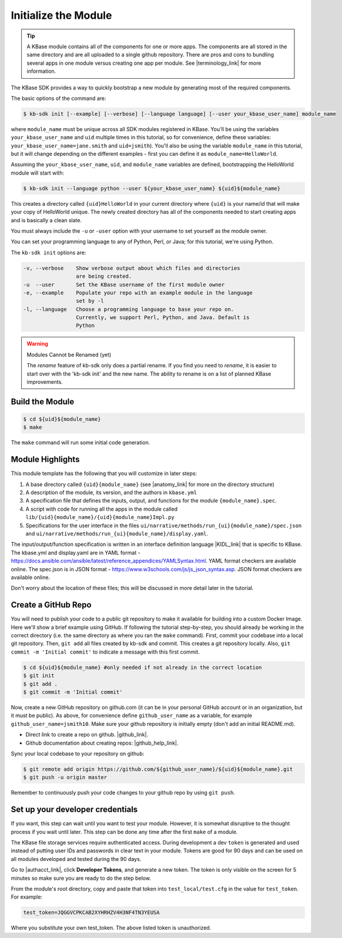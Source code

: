 Initialize the Module
=====================

.. tip::

   A KBase module contains all of the components for one or more apps. The components are all stored in
   the same directory and are all uploaded to a single github repository. There are pros and cons to 
   bundling several apps in one module versus
   creating one app per module. See |terminology_link| for more information. 


The KBase SDK provides a way to quickly bootstrap a new module by generating most of the required components.

The basic options of the command are:

.. code-block:: bash

    $ kb-sdk init [--example] [--verbose] [--language language] [--user your_kbase_user_name] module_name

where ``module_name`` must be unique across all SDK modules registered in KBase. You'll be using the variables 
``your_kbase_user_name`` and ``uid`` multiple times in this tutorial, so for convenience, define these 
variables: ``your_kbase_user_name=jane.smith`` and ``uid=jsmith``). You'll also be using the variable ``module_name`` in this tutorial, but it will change depending on the different examples - first you can define it as ``module_name=HelloWorld``.

Assuming the ``your_kbase_user_name``, ``uid``, and ``module_name`` variables are defined, bootstrapping the HelloWorld module will start with:

.. code-block:: bash

    $ kb-sdk init --language python --user ${your_kbase_user_name} ${uid}${module_name}

This creates a directory called ``{uid}HelloWorld`` in your current directory where ``{uid}`` is your name/id 
that will make your copy of HelloWorld unique. The newly created directory has all of 
the components needed to start creating apps and is basically a clean slate.  


You must always include the ``-u`` or ``-user`` option with your username to set yourself as the module owner.

You can set your programming language to any of Python, Perl, or Java; for this tutorial, we're using Python.

The ``kb-sdk init`` options are:

.. code:: bash

    -v, --verbose    Show verbose output about which files and directories
                     are being created.
    -u  --user       Set the KBase username of the first module owner
    -e, --example    Populate your repo with an example module in the language
                     set by -l
    -l, --language   Choose a programming language to base your repo on.
                     Currently, we support Perl, Python, and Java. Default is
                     Python

.. warning:: Modules Cannot be Renamed (yet)

	The *rename* feature of kb-sdk only does a partial rename. If you find you need to *rename*, it is easier
	to start over with the 'kb-sdk init' and the new name. The ability to rename is on a list of planned 
	KBase improvements.  

Build the Module
---------------------

.. code-block:: bash

    $ cd ${uid}${module_name}
    $ make

The ``make`` command will run some initial code generation.

Module Highlights
---------------------

This module template has the following that you will customize in later steps:

#. A base directory called ``{uid}{module_name}`` (see |anatomy_link| for more on the directory structure)
#. A description of the module, its version, and the authors in ``kbase.yml``
#. A specification file that defines the inputs, output, and functions for the module ``{module_name}.spec``. 
#. A script with code for running all the apps in the module called ``lib/{uid}{module_name}/{uid}{module_name}Impl.py``
#. Specifications for the user interface in the files ``ui/narrative/methods/run_{ui}{module_name}/spec.json`` and ``ui/narrative/methods/run_{ui}{module_name}/display.yaml``. 

The input/output/function specification is written in an interface definition language |KIDL_link|  
that is specific to KBase. The kbase.yml and display.yaml are in 
YAML format - https://docs.ansible.com/ansible/latest/reference_appendices/YAMLSyntax.html. YAML format checkers are available online. 
The spec.json is in JSON format - https://www.w3schools.com/js/js_json_syntax.asp. JSON format checkers are available online.

Don't worry about the location of these files; this will be discussed in more detail later in the tutorial.

Create a GitHub Repo
---------------------

You will need to publish your code to a public git repository to make it available for building into a custom Docker Image.  Here we'll show a brief example using GitHub.  If following the tutorial step-by-step, you should already be working in the correct directory (i.e. the same directory as where you ran the ``make`` command). First, commit your codebase into a local git repository. Then, ``git add`` all files created by kb-sdk and commit. This creates a git repository locally. Also, ``git commit -m 'Initial commit'`` to indicate a message with this first commit.

.. code:: bash

    $ cd ${uid}${module_name} #only needed if not already in the correct location
    $ git init
    $ git add .
    $ git commit -m 'Initial commit'


Now, create a new GitHub repository on github.com (it can be in your personal GitHub account or in an organization, but it must be public). As above, for convenience define ``github_user_name`` as a variable, for example ``github_user_name=jsmith10``. Make sure your github repository is initially empty (don't add an initial README.md).

* Direct link to create a repo on github.  |github_link|.
* Github documentation about creating repos: |github_help_link|.

Sync your local codebase to your repository on github:

.. code:: bash

    $ git remote add origin https://github.com/${github_user_name}/${uid}${module_name}.git
    $ git push -u origin master


Remember to continuously push your code changes to your github repo by using ``git push``.

Set up your developer credentials
------------------------------------

If you want, this step can wait until you want to test your module. 
However, it is somewhat disruptive to the thought process if you wait until later.
This step can be done any time after the first ``make`` of a module.

The KBase file storage services require authenticated access. During development a dev ``token`` is generated 
and used instead of putting user IDs and passwords in clear text in your module. 
Tokens are good for 90 days and can be used on all modules developed and tested during the 90 days.

Go to |authacct_link|, click **Developer Tokens**, and generate a new token. The
token is only visible on the screen for 5 minutes so make sure you are ready to do the step below.

From the module's root directory, copy and paste that token into ``test_local/test.cfg`` in the value 
for ``test_token``. For example:

.. code::

    test_token=JQGGVCPKCAB2XYHRHZV4H3NF4TN3YEUSA

Where you substitute your own test_token. The above listed token is unauthorized.

.. External links

.. |github_link| raw:: html

   <a href="https://github.com/new" target="_blank">https://github.com/new</a>

.. |github_help_link| raw:: html

   <a href="https://help.github.com/articles/creating-a-new-repository" target="_blank">https://help.github.com/articles/creating-a-new-repository</a>


.. |authacct_link| raw:: html

   <a href="https://narrative.kbase.us/#auth2/account" target="_blank">https://narrative.kbase.us/#auth2/account</a>

.. Internal links

.. |terminology_link| raw:: html

   <a href="../references/terminology.html">terminology</a>

.. |anatomy_link| raw:: html

   <a href="../references/module_anatomy.html">Anatomy of a Module </a>

.. |KIDL_link| raw:: html

   <a href="../references/KIDL_spec.html">(IDL)</a>

